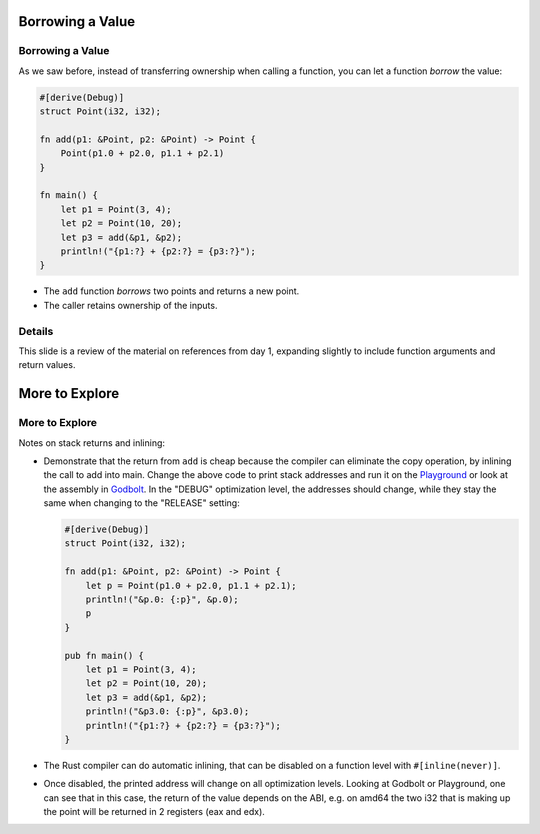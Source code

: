 ===================
Borrowing a Value
===================

-------------------
Borrowing a Value
-------------------

As we saw before, instead of transferring ownership when calling a
function, you can let a function *borrow* the value:

.. raw:: html

   <!-- mdbook-xgettext: skip -->

.. code:: rust,editable

   #[derive(Debug)]
   struct Point(i32, i32);

   fn add(p1: &Point, p2: &Point) -> Point {
       Point(p1.0 + p2.0, p1.1 + p2.1)
   }

   fn main() {
       let p1 = Point(3, 4);
       let p2 = Point(10, 20);
       let p3 = add(&p1, &p2);
       println!("{p1:?} + {p2:?} = {p3:?}");
   }

-  The ``add`` function *borrows* two points and returns a new point.
-  The caller retains ownership of the inputs.

.. raw:: html

---------
Details
---------

This slide is a review of the material on references from day 1,
expanding slightly to include function arguments and return values.

=================
More to Explore
=================

-----------------
More to Explore
-----------------

Notes on stack returns and inlining:

-  Demonstrate that the return from ``add`` is cheap because the
   compiler can eliminate the copy operation, by inlining the call to
   add into main. Change the above code to print stack addresses and run
   it on the
   `Playground <https://play.rust-lang.org/?version=stable&mode=release&edition=2021&gist=0cb13be1c05d7e3446686ad9947c4671>`__
   or look at the assembly in `Godbolt <https://rust.godbolt.org/>`__.
   In the "DEBUG" optimization level, the addresses should change, while
   they stay the same when changing to the "RELEASE" setting:

   .. raw:: html

      <!-- mdbook-xgettext: skip -->

   .. code:: rust,editable

      #[derive(Debug)]
      struct Point(i32, i32);

      fn add(p1: &Point, p2: &Point) -> Point {
          let p = Point(p1.0 + p2.0, p1.1 + p2.1);
          println!("&p.0: {:p}", &p.0);
          p
      }

      pub fn main() {
          let p1 = Point(3, 4);
          let p2 = Point(10, 20);
          let p3 = add(&p1, &p2);
          println!("&p3.0: {:p}", &p3.0);
          println!("{p1:?} + {p2:?} = {p3:?}");
      }

-  The Rust compiler can do automatic inlining, that can be disabled on
   a function level with ``#[inline(never)]``.

-  Once disabled, the printed address will change on all optimization
   levels. Looking at Godbolt or Playground, one can see that in this
   case, the return of the value depends on the ABI, e.g. on amd64 the
   two i32 that is making up the point will be returned in 2 registers
   (eax and edx).

.. raw:: html

